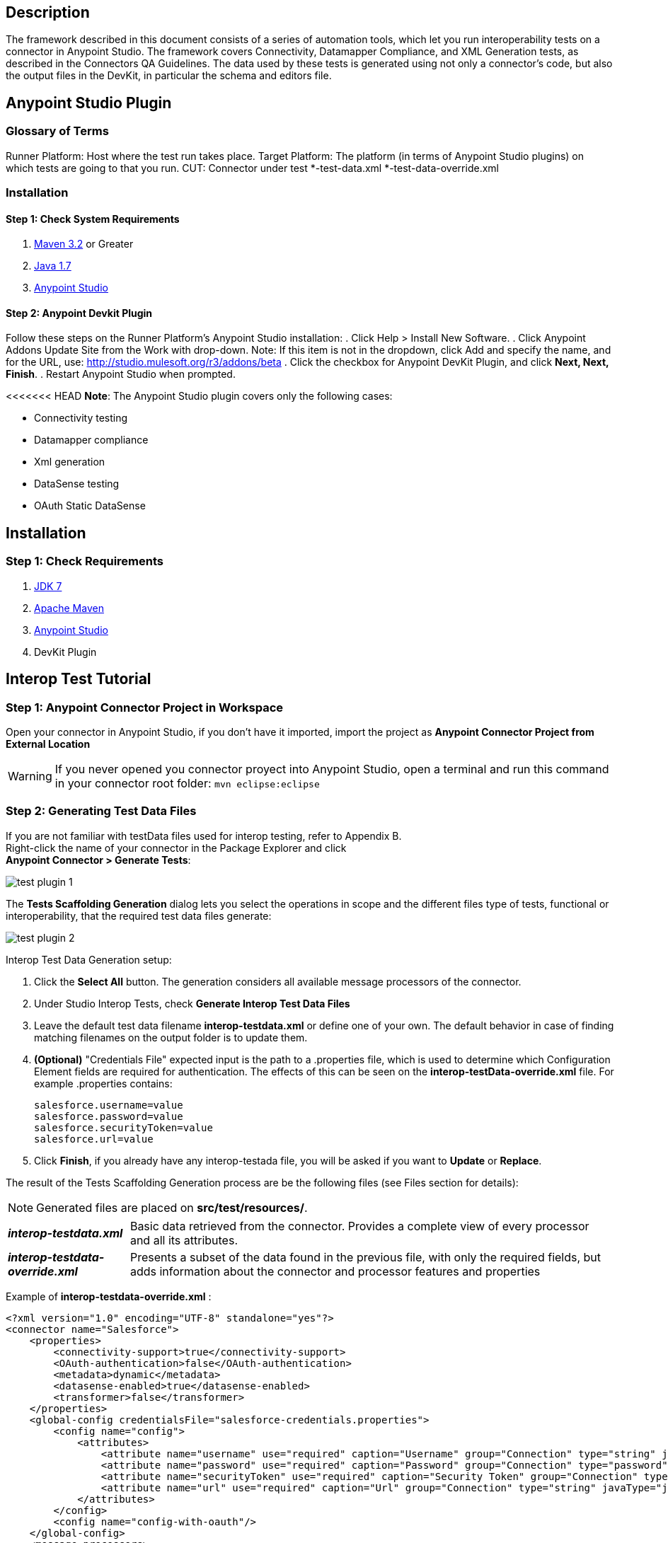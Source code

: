 == Description
The framework described in this document consists of a series of automation tools, which let you run interoperability tests on a connector in Anypoint Studio. The framework covers Connectivity, Datamapper Compliance, and XML Generation tests, as described in the Connectors QA Guidelines. The data used by these tests is generated using not only a connector's code, but also the output files in the DevKit, in particular the schema and editors file.

== Anypoint Studio Plugin
=== Glossary of Terms
Runner Platform: Host where the test run takes place.
Target Platform: The platform (in terms of Anypoint Studio plugins) on which tests are going to that you run.
CUT: Connector under test
*-test-data.xml
*-test-data-override.xml

=== Installation

==== Step 1: Check System Requirements
. http://maven.apache.org/download.cgi[Maven 3.2] or Greater
. http://www.oracle.com/technetwork/java/javase/downloads/java-archive-downloads-javase7-521261.html[Java 1.7]
. http://www.mulesoft.org/download-mule-esb-community-edition[Anypoint Studio]

==== Step 2: Anypoint Devkit Plugin
Follow these steps on the Runner Platform's Anypoint Studio installation:
. Click Help > Install New Software.
. Click Anypoint Addons Update Site from the Work with drop-down. Note: If this item is not in the dropdown, click Add and specify the name, and for the URL, use: http://studio.mulesoft.org/r3/addons/beta
. Click the checkbox for Anypoint DevKit Plugin, and click *Next, Next, Finish*.
. Restart Anypoint Studio when prompted.

<<<<<<< HEAD
*Note*: The Anypoint Studio plugin covers only the following cases:

 * Connectivity testing
 * Datamapper compliance
 * Xml generation
 * DataSense testing
 * OAuth Static DataSense

== Installation

=== Step 1: Check  Requirements
. http://www.oracle.com/technetwork/java/javase/downloads/java-archive-downloads-javase7-521261.html[JDK 7]
. http://maven.apache.org/download.cgi[Apache Maven]
. http://www.mulesoft.org/download-mule-esb-community-edition[Anypoint Studio]
. DevKit Plugin

== Interop Test Tutorial
=== Step 1: Anypoint Connector Project in Workspace
Open your connector in Anypoint Studio, if you don't have it imported, import the project as *Anypoint Connector Project from External Location*

WARNING: If you never opened you connector proyect into Anypoint Studio, open a terminal and run this command in your connector root folder: `mvn eclipse:eclipse` +


=== Step 2: Generating Test Data Files
If you are not familiar with testData files used for interop testing, refer to Appendix B. +
Right-click the name of your connector in the Package Explorer and click  +
*Anypoint Connector > Generate Tests*:

image::{imagesdir}/test-plugin-1.png[]

The *Tests Scaffolding Generation* dialog lets you select the operations in scope and the different files type of tests, functional or interoperability, that the required test data files generate:

image::{imagesdir}/test-plugin-2.png[]

Interop Test Data Generation setup:

 . Click the *Select All* button. The generation considers all available message processors of the connector.
 . Under Studio Interop Tests, check *Generate Interop Test Data Files*
 . Leave the default test data filename *interop-testdata.xml* or define one of your own. The default behavior in case of finding matching filenames on the output folder is to update them.
 . *(Optional)* "Credentials File" expected input is the path to a .properties file, which is used to determine which Configuration Element fields are required for authentication. The effects of this can be seen on the *interop-testData-override.xml* file. For example .properties contains:
+
----
salesforce.username=value
salesforce.password=value
salesforce.securityToken=value
salesforce.url=value
----
 . Click *Finish*, if you already have any interop-testada file, you will be asked if you want to *Update* or *Replace*.

The result of the Tests Scaffolding Generation process are be the following files (see Files section for details):

NOTE: Generated files are placed on *src/test/resources/*.

[horizontal]
*_interop-testdata.xml_*:: Basic data retrieved from the connector. Provides a complete view of every processor and all its attributes.


*_interop-testdata-override.xml_*:: Presents a subset of the data found in the previous file, with only the required fields, but adds information about the connector and processor features and properties

Example of *interop-testdata-override.xml* :
[source,xml]
----
<?xml version="1.0" encoding="UTF-8" standalone="yes"?>
<connector name="Salesforce">
    <properties>
        <connectivity-support>true</connectivity-support>
        <OAuth-authentication>false</OAuth-authentication>
        <metadata>dynamic</metadata>
        <datasense-enabled>true</datasense-enabled>
        <transformer>false</transformer>
    </properties>
    <global-config credentialsFile="salesforce-credentials.properties">
        <config name="config">
            <attributes>
                <attribute name="username" use="required" caption="Username" group="Connection" type="string" javaType="java.lang.String" prefix="salesforce">${salesforce.username}</attribute>
                <attribute name="password" use="required" caption="Password" group="Connection" type="password" javaType="java.lang.String" prefix="salesforce">${salesforce.password}</attribute>
                <attribute name="securityToken" use="required" caption="Security Token" group="Connection" type="string" javaType="java.lang.String" prefix="salesforce">${salesforce.securityToken}</attribute>
                <attribute name="url" use="required" caption="Url" group="Connection" type="string" javaType="java.lang.String" default="https://login.salesforce.com/services/Soap/u/31.0" prefix="salesforce">${salesforce.url}</attribute>
            </attributes>
        </config>
        <config name="config-with-oauth"/>
    </global-config>
    <message-processors>
        <processor name="search" xmlName="search" caption="Search">
            <properties>
                <datamapper input="List&lt;Map&gt;" output="Map&lt;SalesforceHeader,Object&gt;"/>
                <auto-paging>false</auto-paging>
                <query-support>false</query-support>
            </properties>
            <attributes>
                <attribute name="query" use="required" caption="Query" group="Query" type="string" javaType="java.lang.String"></attribute>
            </attributes>
        </processor>
    </message-processors>
</connector>

----

 * The generated file have 3 principal parts:

=== Interop testdata file parts
==== Properties
Are the features supported by the connector.

. *connectivity-support*: [true/false]
. *OAuth-authentication*: [true/false]
. *metadata*: [static/dynamic]
. *datasense-enabled*: [true/false]
. *transformer*: [true/false]

[source, xml]
----
<properties>
    <connectivity-support>true</connectivity-support>
    <OAuth-authentication>false</OAuth-authentication>
    <metadata>dynamic</metadata>
    <datasense-enabled>true</datasense-enabled>
    <transformer>false</transformer>
</properties>
----

==== Global-config
Is the list of the configurations of the connector, each configuration describes the all needed attributes and their values
[source,xml]
----
<config name="connection-management-config">
    <attributes>
        <attribute name="username" use="required" caption="Username" group="Connection" type="string" javaType="java.lang.String" prefix="salesforce">MyUsernameValue</attribute>
    </attributes>
</config>
----
==== Message-processors
Is the list of message processors defined in the connector. Each one describes their attributes, and Input & Output types:

[source, xml]
----
<message-processors>
        <processor name="myProcessor" xmlName="my-processor" caption="My processor">
            <properties>
                <datamapper input="" output=""/>
                <auto-paging>false</auto-paging>
                <query-support>false</query-support>
            </properties>
            <attributes>
                <attribute name="content" use="required" caption="Content" group="General" type="string" javaType="java.lang.String">content</attribute>
            </attributes>
        </processor>
</message-processors>
----


=== Step 3: Customizing Test Data Files
After the testData and testData-override files are created (details about this files in Appendix), the next step is to populate the content from your domain model. This implies the completion of valid inputs for the operations and configurations, and the validation of the retrieved data.

==== Attention Points
 * Properties detected must be checked and asserted:
 ** The fact that the connector has connectivity support must be validated. If your connector does not support connectivity, but it was detected as a supported feature, you’ll have to double check your code.
 ** If the connector has OAuth support, then connectivity detection must be false.
 ** If the connector has OAuth support, then metadata detection should not be dynamic.
 ** For each processor, _query-support_ and _auto-paging_ properties should be coherent with the expected values.
 ** Required fields, both in the config and in the processors should be coherent with the expected values declared in the processor declaration. Those annotated with @Optional should be _optional_, everything else should be _required_.

 * Datamapper input/output fields:
 ** Datamapper Input and Output attributes in each processor represent the values you expect to see at design time when you drop the connector before and after a datamapper element. This values should be empty only if you expect to see nothing in DataMapper.
 ** In a dynamic metadata case, the value of input/output attributes will be bound to the value with which the operation is feeded.
For example, with dynamic metadata, if you have:

[source,xml]
----
<properties>
  <datamapper input="List&lt;SaveResult&gt;"output="List&lt;Map&gt;"/>
</properties>
<attributes>
  <attribute name="type" use="required" caption="sObject Type"
  group="Information" type="type-chooser" javaType="java.lang.String">
  </attribute>
</attributes>
----
The output value is bounded to the value declared in the type chooser as follows:

*Case Account*

[source,xml]
----
<properties>
  <datamapper input="List&lt;SaveResult&gt;"output="List&lt;Account&gt;"/>
</properties>
<attributes>
  <attribute name="type" use="required" caption="sObject Type" group="Information"
  type="type-chooser" javaType="java.lang.String"> Account (Account)
  </attribute>
</attributes>
----

*Case Contact*

[source,xml]
----
<properties>
  <datamapper input="List&lt;SaveResult&gt;"output="List&lt;Contact&gt;"/>
</properties>
<attributes>
  <attribute name="type" use="required" caption="sObject Type"
  group="Information" type="type-chooser" javaType="java.lang.String"> Contact (Contact)
  </attribute>
</attributes>
----

 ** If metadata model is static, then the expected value should be the initial one, with _“List<Map>”_ as the output value.

=== Step 4: Run Interop Tests

In Studio, right-click the project and click *Anypoint Connector *>* Run Interop Tests*:

image::{imagesdir}/test-plugin-3.png[]

The Interop Remote Runner Properties menu shows the existing testData files that were created previously, and a set of options:

 * Tests to run:  Select which kind of test to run on your connector.
 ** Connectivity
 ** Data Mapper
 ** Xml Generation
 ** DataSense testing
 ** OAuth Static DataSense

 * Verbose Mode
 ** Enables debugging logs on the test runs

image::{imagesdir}/test-plugin-4.png[]

The results appear in target/surefire-reports, and provide jUnit results using the XML result file.

== Appendix

. https://github.com/mulesoft/connector-certification-docs/blob/docs/current/attachments/studio%20test%20plugin/appendixA.adoc[Appendix A: Usage without Studio]
. https://github.com/mulesoft/connector-certification-docs/blob/docs/current/attachments/studio%20test%20plugin/appendixB.adoc[Appendix B: Plugin Result Files]
. https://github.com/mulesoft/connector-certification-docs/blob/docs/current/attachments/studio%20test%20plugin/projectDetails.adoc[Project Details]
=======

== Generating Functional Tests

=== Plugin Execution

With your connector imported in Anypoint Studio, right-click the project name in Package Explorer and click *Anypoint Connector > Generate Tests*.

image::{imagesdir}/functional-test-plugin-1.png[]



The Test Scaffolding Generation dialog appears:

image::{imagesdir}/functional-test-plugin-2.png[]

This lists:

. Processors found in the connector.

. The Generate Test Case Scaffolding option: This generates the TestCases.java classes, one for each processor, along with the classes you need to use the Functional Test Framework.

. The Generate Functional Test Data Files option: This generates the automation-test-flow.xml and AutomationSpringBeans.xml files.

If a conflict exists between the existing files and the files you want to generate, a popup appears asking if the file should be replaced, or updated with the information related to new processors. This does not cover cases of signature change in the processor definition, nor updating naming convention on existing Java classes.

Generated Files

image::{imagesdir}/functional-test-plugin-3.png[]

Output files can be found under src/test/resources/generated. The actual convention is to have the files under src/test/resources, and the generated path is only expected to store files during development or those with constant modification.
>>>>>>> Fixed functional-test data generation and interop test run includes

